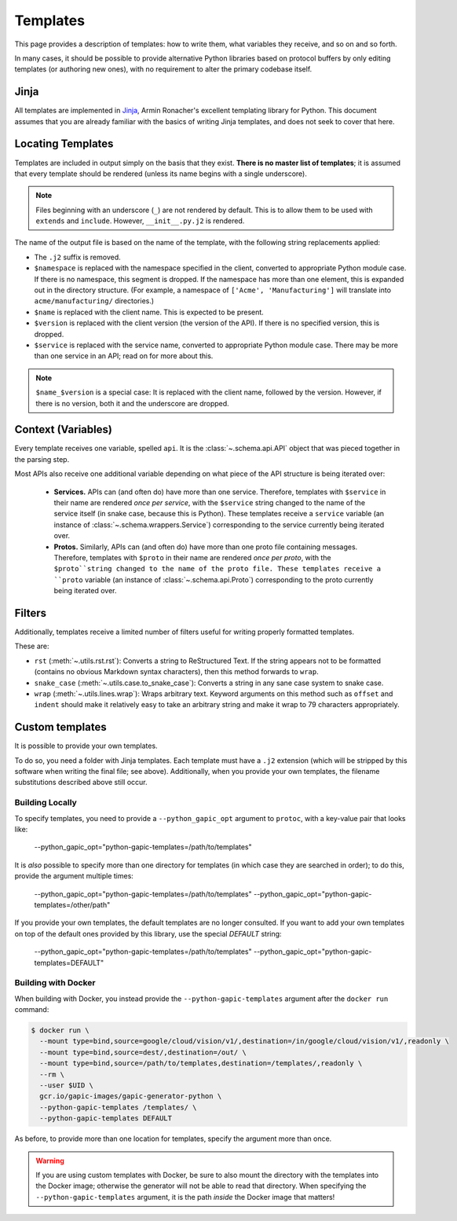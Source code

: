 Templates
=========

This page provides a description of templates: how to write them, what
variables they receive, and so on and so forth.

In many cases, it should be possible to provide alternative Python libraries
based on protocol buffers by only editing templates (or authoring new ones),
with no requirement to alter the primary codebase itself.

Jinja
-----

All templates are implemented in `Jinja`_, Armin Ronacher's excellent
templating library for Python. This document assumes that you are already
familiar with the basics of writing Jinja templates, and does not seek to
cover that here.


Locating Templates
------------------

Templates are included in output simply on the basis that they exist.
**There is no master list of templates**; it is assumed that every template
should be rendered (unless its name begins with a single underscore).

.. note::

    Files beginning with an underscore (``_``) are not rendered by default.
    This is to allow them to be used with ``extends`` and ``include``.
    However, ``__init__.py.j2`` is rendered.

The name of the output file is based on the name of the template, with
the following string replacements applied:

* The ``.j2`` suffix is removed.
* ``$namespace`` is replaced with the namespace specified in the client,
  converted to appropriate Python module case. If there is no namespace,
  this segment is dropped. If the namespace has more than one element,
  this is expanded out in the directory structure. (For example, a namespace
  of ``['Acme', 'Manufacturing']`` will translate into ``acme/manufacturing/``
  directories.)
* ``$name`` is replaced with the client name. This is expected to be
  present.
* ``$version`` is replaced with the client version (the version of the API).
  If there is no specified version, this is dropped.
* ``$service`` is replaced with the service name, converted to appropriate
  Python module case. There may be more than one service in an API; read on
  for more about this.

.. note::

    ``$name_$version`` is a special case: It is replaced with the client
    name, followed by the version. However, if there is no version, both it
    and the underscore are dropped.

Context (Variables)
-------------------

Every template receives one variable, spelled ``api``. It is the
:class:`~.schema.api.API` object that was pieced together in the parsing step.

Most APIs also receive one additional variable depending on what piece of the
API structure is being iterated over:

  * **Services.** APIs can (and often do) have more than one service.
    Therefore, templates with ``$service`` in their name are
    rendered *once per service*, with the ``$service`` string changed to
    the name of the service itself (in snake case, because this is Python).
    These templates receive a ``service`` variable (an instance of
    :class:`~.schema.wrappers.Service`) corresponding to the service currently
    being iterated over.
  * **Protos.** Similarly, APIs can (and often do) have more than one proto
    file containing messages. Therefore, templates with ``$proto`` in their
    name are rendered *once per proto*, with the ``$proto``string changed to
    the name of the proto file. These templates receive a ``proto`` variable
    (an instance of :class:`~.schema.api.Proto`) corresponding to the proto
    currently being iterated over.

Filters
-------

Additionally, templates receive a limited number of filters useful for
writing properly formatted templates.

These are:

* ``rst`` (:meth:`~.utils.rst.rst`): Converts a string to ReStructured Text.
  If the string appears not to be formatted (contains no obvious Markdown
  syntax characters), then this method forwards to ``wrap``.
* ``snake_case`` (:meth:`~.utils.case.to_snake_case`): Converts a string in
  any sane case system to snake case.
* ``wrap`` (:meth:`~.utils.lines.wrap`): Wraps arbitrary text. Keyword
  arguments on this method such as ``offset`` and ``indent`` should make it
  relatively easy to take an arbitrary string and make it wrap to 79
  characters appropriately.

Custom templates
----------------

It is possible to provide your own templates.

To do so, you need a folder with Jinja templates. Each template must have
a ``.j2`` extension (which will be stripped by this software when writing
the final file; see above). Additionally, when you provide your own templates,
the filename substitutions described above still occur.

Building Locally
~~~~~~~~~~~~~~~~

To specify templates, you need to provide a ``--python_gapic_opt`` argument
to ``protoc``, with a key-value pair that looks like:

    --python_gapic_opt="python-gapic-templates=/path/to/templates"

It is *also* possible to specify more than one directory for templates
(in which case they are searched in order); to do this, provide the argument
multiple times:

    --python_gapic_opt="python-gapic-templates=/path/to/templates"
    --python_gapic_opt="python-gapic-templates=/other/path"

If you provide your own templates, the default templates are no longer
consulted. If you want to add your own templates on top of the default ones
provided by this library, use the special `DEFAULT` string:

    --python_gapic_opt="python-gapic-templates=/path/to/templates"
    --python_gapic_opt="python-gapic-templates=DEFAULT"

Building with Docker
~~~~~~~~~~~~~~~~~~~~

When building with Docker, you instead provide the ``--python-gapic-templates``
argument after the ``docker run`` command:

.. code-block:: shell

    $ docker run \
      --mount type=bind,source=google/cloud/vision/v1/,destination=/in/google/cloud/vision/v1/,readonly \
      --mount type=bind,source=dest/,destination=/out/ \
      --mount type=bind,source=/path/to/templates,destination=/templates/,readonly \
      --rm \
      --user $UID \
      gcr.io/gapic-images/gapic-generator-python \
      --python-gapic-templates /templates/ \
      --python-gapic-templates DEFAULT

As before, to provide more than one location for templates, specify the
argument more than once.

.. warning::

    If you are using custom templates with Docker, be sure to also mount
    the directory with the templates into the Docker image; otherwise
    the generator will not be able to read that directory. When specifying
    the ``--python-gapic-templates`` argument, it is the path *inside*
    the Docker image that matters!

.. _Jinja: http://jinja.pocoo.org/docs/2.10/
